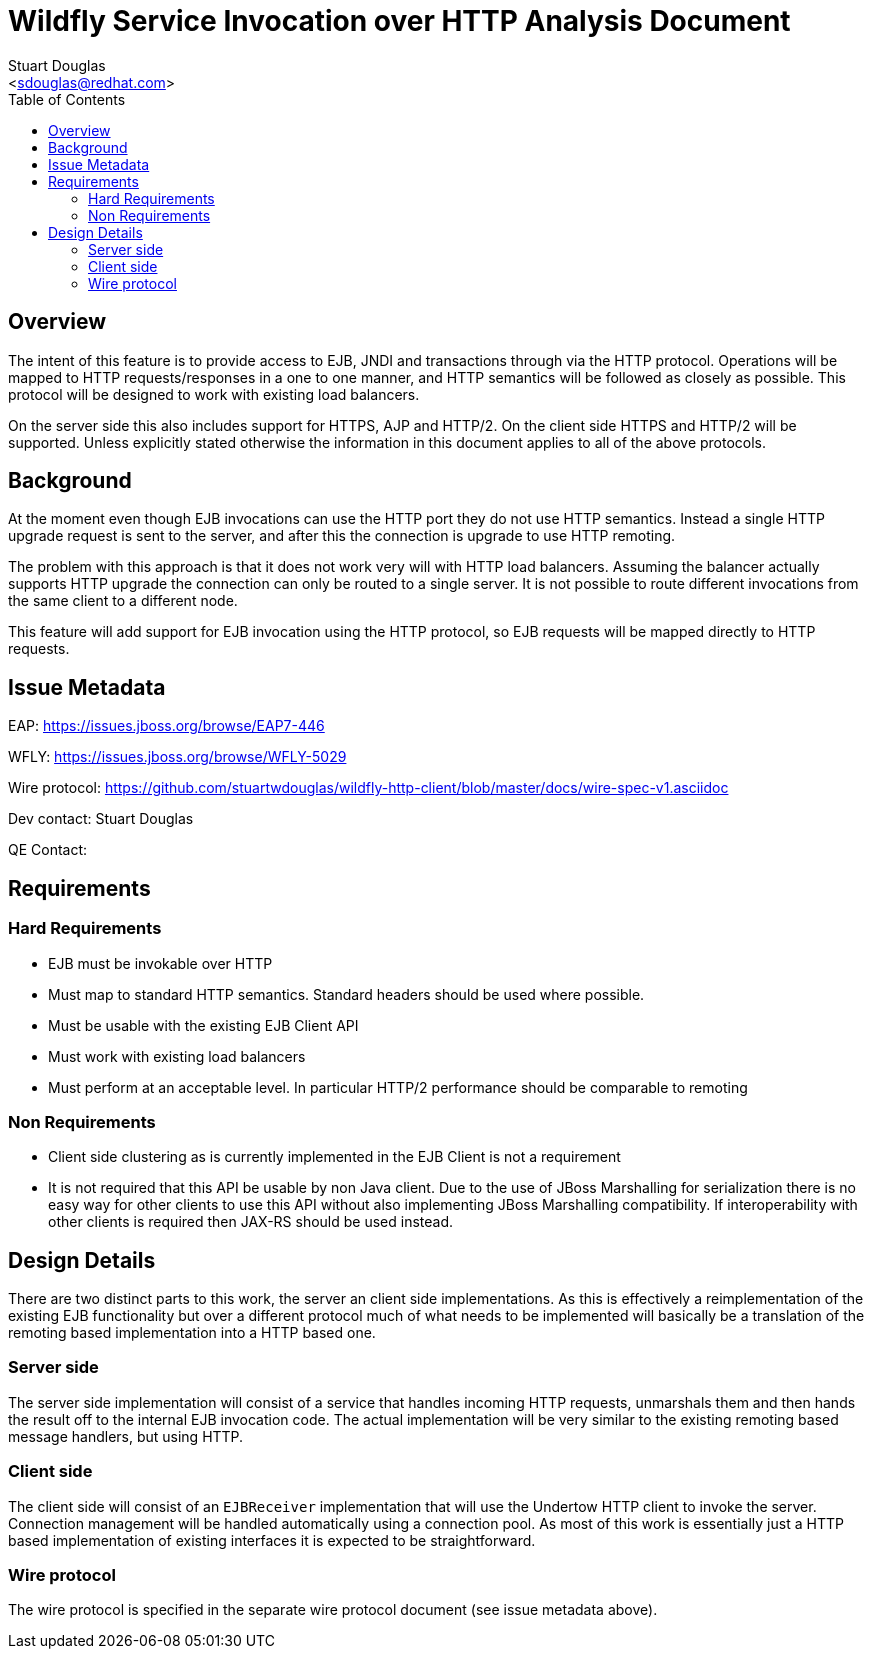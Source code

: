 = Wildfly Service Invocation over HTTP Analysis Document
:Author:    Stuart Douglas
:Email:     <sdouglas@redhat.com>
:Date:      2016
:Revision:  1.0
:toc:   left


== Overview

The intent of this feature is to provide access to EJB, JNDI and transactions through via the HTTP protocol. Operations
will be mapped to HTTP requests/responses in a one to one manner, and HTTP semantics will be followed as closely as
possible. This protocol will be designed to work with existing load balancers.

On the server side this also includes support for HTTPS, AJP and HTTP/2. On the client side HTTPS and HTTP/2 will be
supported. Unless explicitly stated otherwise the information in this document applies to all of the above protocols.

== Background

At the moment even though EJB invocations can use the HTTP port they do not use HTTP semantics. Instead a single HTTP
upgrade request is sent to the server, and after this the connection is upgrade to use HTTP remoting.

The problem with this approach is that it does not work very will with HTTP load balancers. Assuming the balancer actually
supports HTTP upgrade the connection can only be routed to a single server. It is not possible to route different invocations
from the same client to a different node.

This feature will add support for EJB invocation using the HTTP protocol, so EJB requests will be mapped directly to HTTP
requests.

== Issue Metadata

EAP: https://issues.jboss.org/browse/EAP7-446[]

WFLY: https://issues.jboss.org/browse/WFLY-5029[]

Wire protocol: https://github.com/stuartwdouglas/wildfly-http-client/blob/master/docs/wire-spec-v1.asciidoc[]

Dev contact: Stuart Douglas

QE Contact:


== Requirements

=== Hard Requirements

 * EJB must be invokable over HTTP
 * Must map to standard HTTP semantics. Standard headers should be used where possible.
 * Must be usable with the existing EJB Client API
 * Must work with existing load balancers
 * Must perform at an acceptable level. In particular HTTP/2 performance should be comparable to remoting

=== Non Requirements

 * Client side clustering as is currently implemented in the EJB Client is not a requirement
 * It is not required that this API be usable by non Java client. Due to the use of JBoss Marshalling for serialization
 there is no easy way for other clients to use this API without also implementing JBoss Marshalling compatibility.
    If interoperability with other clients is required then JAX-RS should be used instead.

== Design Details

There are two distinct parts to this work, the server an client side implementations. As this is effectively a reimplementation
of the existing EJB functionality but over a different protocol much of what needs to be implemented will basically be
a translation of the remoting based implementation into a HTTP based one.

=== Server side

The server side implementation will consist of a service that handles incoming HTTP requests, unmarshals them and then
hands the result off to the internal EJB invocation code. The actual implementation will be very similar to the existing
remoting based message handlers, but using HTTP.

=== Client side

The client side will consist of an `EJBReceiver` implementation that will use the Undertow HTTP client to invoke the
server. Connection management will be handled automatically using a connection pool. As most of this work is essentially
just a HTTP based implementation of existing interfaces it is expected to be straightforward.

=== Wire protocol

The wire protocol is specified in the separate wire protocol document (see issue metadata above).

